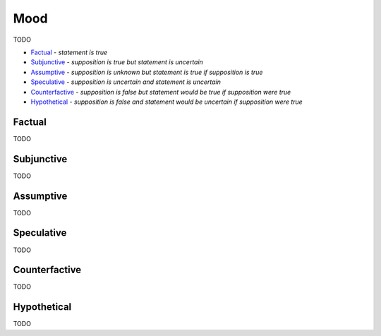 Mood
----

TODO

- `Factual`_ - *statement is true*
- `Subjunctive`_ - *supposition is true but statement is uncertain*
- `Assumptive`_ - *supposition is unknown but statement is true if supposition is true*
- `Speculative`_ - *supposition is uncertain and statement is uncertain*
- `Counterfactive`_ - *supposition is false but statement would be true if supposition were true*
- `Hypothetical`_ - *supposition is false and statement would be uncertain if supposition were true*

Factual
^^^^^^^

TODO

Subjunctive
^^^^^^^^^^^

TODO

Assumptive
^^^^^^^^^^

TODO

Speculative
^^^^^^^^^^^

TODO

Counterfactive
^^^^^^^^^^^^^^

TODO

Hypothetical
^^^^^^^^^^^^

TODO

